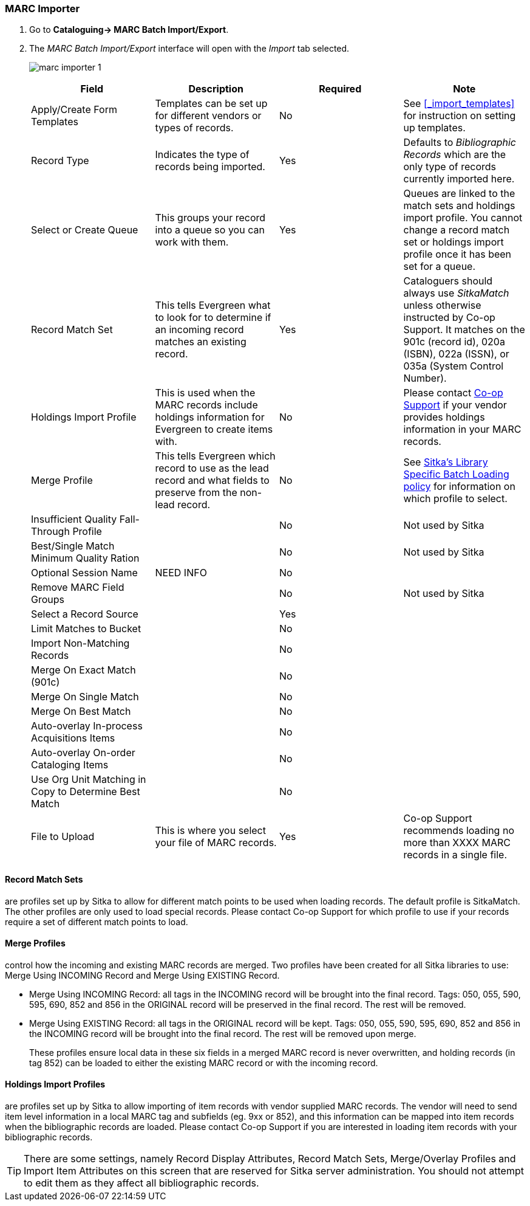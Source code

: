 MARC Importer
~~~~~~~~~~~~~

. Go to *Cataloguing-> MARC Batch Import/Export*.
. The _MARC Batch Import/Export_ interface will open with the _Import_ tab selected.
+
image:images/cat/marc/marc-importer-1.png[]
+

[options="header"]
|===
| Field | Description | Required | Note
| Apply/Create Form Templates | Templates can be set up for different vendors or types of
records. | No | See xref:_import_templates[] for instruction on setting up templates.
| Record Type | Indicates the type of records being imported. | Yes | Defaults to 
_Bibliographic Records_ which are the only type of records currently imported here.
| Select or Create Queue |This groups your record into a queue so you can work with them. 
| Yes | Queues are linked to the match sets and holdings import profile. You cannot change 
a record match set or holdings import profile once it has been set for a queue.
| Record Match Set | This tells Evergreen what to look for to determine if an incoming 
record matches an existing record. | Yes | Cataloguers should always use _SitkaMatch_ unless
otherwise instructed by Co-op Support.  It matches on the 901c 
(record id),  020a (ISBN), 022a (ISSN), or 035a (System Control Number). 
| Holdings Import Profile | This is used when the MARC records include holdings information
for Evergreen to create items with. | No | Please contact 
https://bc.libraries.coop/support/[Co-op Support] if your vendor provides
holdings information in your MARC records.
| Merge Profile | This tells Evergreen which record to use as the lead record and what fields
to preserve from the non-lead record. | No | See 
http://docs.libraries.coop/policy/_batch_loading_bibliographic_records.html#_library_specific_batch_loading[Sitka's 
Library Specific Batch Loading policy] for information on which profile to select.
| Insufficient Quality Fall-Through Profile | | No | Not used by Sitka
| Best/Single Match Minimum Quality Ration | | No | Not used by Sitka
| Optional Session Name | NEED INFO | No |
| Remove MARC Field Groups | | No | Not used by Sitka
| Select a Record Source | | Yes |
| Limit Matches to Bucket | | No |
| Import Non-Matching Records | | No |
| Merge On Exact Match (901c) | | No |
| Merge On Single Match | | No |
| Merge On Best Match | | No |
| Auto-overlay In-process Acquisitions Items | | No |
| Auto-overlay On-order Cataloging Items | | No |
| Use Org Unit Matching in Copy to Determine Best Match | | No |
| File to Upload | This is where you select your file of MARC records. | Yes | Co-op Support
recommends loading no more than XXXX MARC records in a single file.
|===


Record Match Sets
^^^^^^^^^^^^^^^^^

are profiles set up by Sitka to allow for different match points to be used when 
loading records. The default profile is SitkaMatch.  The other profiles are only used 
to load special records. Please contact Co-op Support for which profile to
use if your records require a set of different match points to load.


Merge Profiles
^^^^^^^^^^^^^^

control how the incoming and existing MARC records are merged. Two profiles have 
been created for all Sitka libraries to use: Merge Using INCOMING Record and 
Merge Using EXISTING Record.

* Merge Using INCOMING Record: all tags in the INCOMING record will be brought into the final record. Tags:
050, 055, 590, 595, 690, 852 and 856 in the ORIGINAL record will be preserved in the final record. The rest will be removed.
* Merge Using EXISTING Record: all tags in the ORIGINAL record will be kept. Tags: 050, 055, 590, 595, 690,
852 and 856 in the INCOMING record will be brought into the final record. The rest will be removed upon merge.
+
These profiles ensure local data in these six fields in a merged MARC record is never 
overwritten, and holding records (in tag 852) can be loaded to either the existing
 MARC record or with the incoming record.

Holdings Import Profiles
^^^^^^^^^^^^^^^^^^^^^^^^

are profiles set up by Sitka to allow importing of item records with vendor 
supplied MARC records. The vendor will need to send item level information 
in a local MARC tag and subfields (eg. 9xx or 852), and this information can 
be mapped into item records when the bibliographic records are loaded. Please 
contact Co-op Support if you are interested in loading item records with your
 bibliographic records.


[TIP]
=====
There are some settings, namely Record Display Attributes, Record Match Sets, 
Merge/Overlay Profiles and Import Item Attributes on this screen that are
 reserved for Sitka server administration. You should not attempt to 
 edit them as they affect all bibliographic records.
=====
